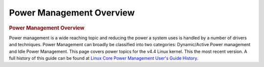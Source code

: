 .. http://processors.wiki.ti.com/index.php/Linux_Core_Power_Management_User%27s_Guide

Power Management Overview
---------------------------------

.. rubric:: Power Management Overview
   :name: Power Management Overview

Power management is a wide reaching topic and reducing the power a
system uses is handled by a number of drivers and techniques. Power
Management can broadly be classified into two categories: Dynamic/Active
Power management and Idle Power Management. This page covers power
topics for the v4.4 Linux kernel. This the most recent version. A full
history of this guide can be found at `Linux Core Power Management
User's Guide
History <http://processors.wiki.ti.com/index.php/Linux_Core_Power_Management_User%27s_Guide_History>`__.


.. ifconfig:: CONFIG_part_family in ('J7_family', 'General_family')

	.. rubric:: Power Management on DRA7 platform
	   :name: power-management-on-dra7-platform

	The power management features enabled on DRA7 platforms (DRA7x/ J6/
	AM57x) are as follows:

	-  Suspend/Resume
	-  MPU DVFS
	-  SmartReflex

.. ifconfig:: CONFIG_part_family in ('AM335X_family', 'AM437X_family')

	.. rubric:: Dynamic Power Management Techniques
	   :name: dynamic-power-management-techniques

	Dynamic or active Power management techniques reduce the active power
	consumption by an SoC when the system is active and performing tasks.

	#. DVFS
	#. CPUIdle
	#. Smartreflex


